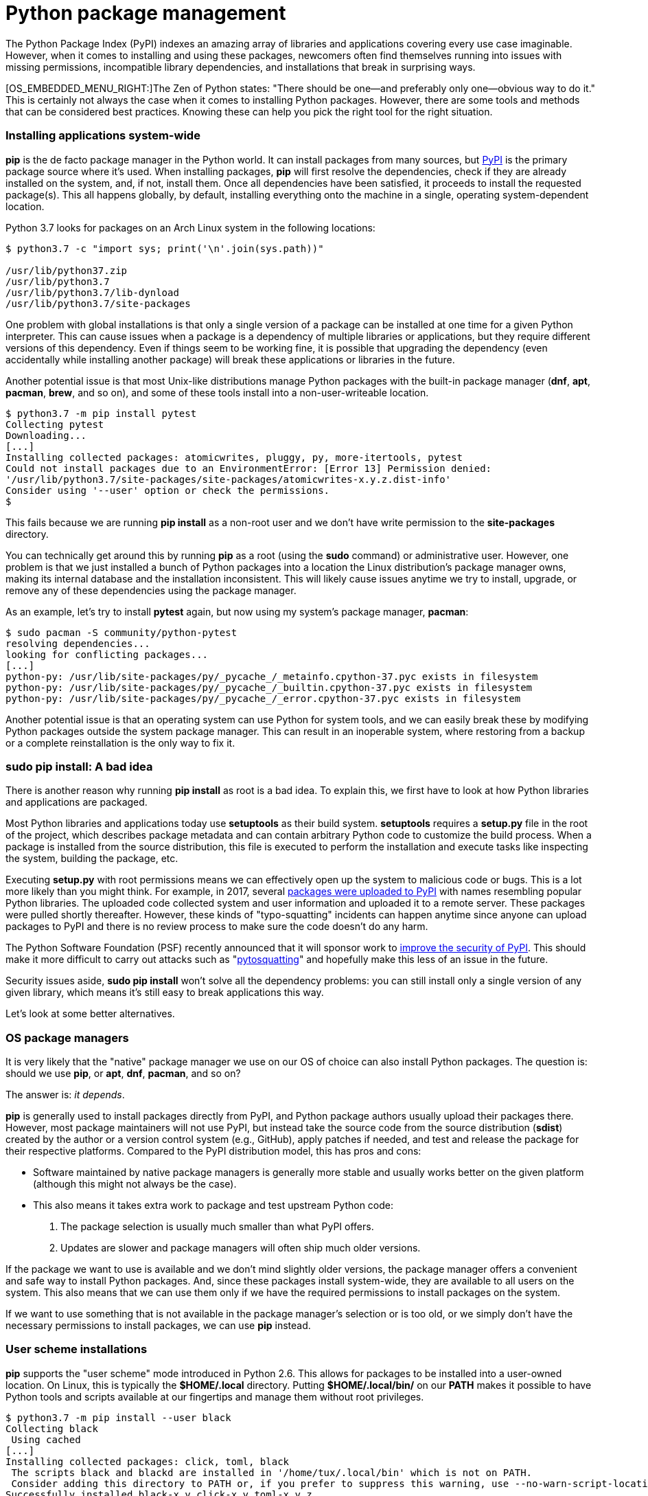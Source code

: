 = Python package management

:Author: László Kiss Kollár
:License: CC BY-SA

The Python Package Index (PyPI) indexes an amazing array of libraries
and applications covering every use case imaginable. However, when it
comes to installing and using these packages, newcomers often find
themselves running into issues with missing permissions, incompatible
library dependencies, and installations that break in surprising ways.

[OS_EMBEDDED_MENU_RIGHT:]The Zen of Python states: "There should be
one—and preferably only one—obvious way to do it." This is certainly not
always the case when it comes to installing Python packages. However,
there are some tools and methods that can be considered best practices.
Knowing these can help you pick the right tool for the right situation.

[[installing-applications-system-wide]]
Installing applications system-wide
~~~~~~~~~~~~~~~~~~~~~~~~~~~~~~~~~~~

*pip* is the de facto package manager in the Python world. It can
install packages from many sources, but https://pypi.org[PyPI] is the
primary package source where it's used. When installing packages, *pip*
will first resolve the dependencies, check if they are already installed
on the system, and, if not, install them. Once all dependencies have
been satisfied, it proceeds to install the requested package(s). This
all happens globally, by default, installing everything onto the machine
in a single, operating system-dependent location.

Python 3.7 looks for packages on an Arch Linux system in the following
locations:

....
$ python3.7 -c "import sys; print('\n'.join(sys.path))"

/usr/lib/python37.zip
/usr/lib/python3.7
/usr/lib/python3.7/lib-dynload
/usr/lib/python3.7/site-packages
....

One problem with global installations is that only a single version of a
package can be installed at one time for a given Python interpreter.
This can cause issues when a package is a dependency of multiple
libraries or applications, but they require different versions of this
dependency. Even if things seem to be working fine, it is possible that
upgrading the dependency (even accidentally while installing another
package) will break these applications or libraries in the future.

Another potential issue is that most Unix-like distributions manage
Python packages with the built-in package manager (**dnf**, **apt**,
**pacman**, **brew**, and so on), and some of these tools install into a
non-user-writeable location.

....
$ python3.7 -m pip install pytest
Collecting pytest
Downloading...
[...]
Installing collected packages: atomicwrites, pluggy, py, more-itertools, pytest
Could not install packages due to an EnvironmentError: [Error 13] Permission denied:
'/usr/lib/python3.7/site-packages/site-packages/atomicwrites-x.y.z.dist-info'
Consider using '--user' option or check the permissions.
$
....

This fails because we are running *pip install* as a non-root user and
we don't have write permission to the *site-packages* directory.

You can technically get around this by running *pip* as a root (using
the *sudo* command) or administrative user. However, one problem is that
we just installed a bunch of Python packages into a location the Linux
distribution's package manager owns, making its internal database and
the installation inconsistent. This will likely cause issues anytime we
try to install, upgrade, or remove any of these dependencies using the
package manager.

As an example, let's try to install *pytest* again, but now using my
system's package manager, **pacman**:

....
$ sudo pacman -S community/python-pytest
resolving dependencies...
looking for conflicting packages...
[...]
python-py: /usr/lib/site-packages/py/_pycache_/_metainfo.cpython-37.pyc exists in filesystem
python-py: /usr/lib/site-packages/py/_pycache_/_builtin.cpython-37.pyc exists in filesystem
python-py: /usr/lib/site-packages/py/_pycache_/_error.cpython-37.pyc exists in filesystem
....

Another potential issue is that an operating system can use Python for
system tools, and we can easily break these by modifying Python packages
outside the system package manager. This can result in an inoperable
system, where restoring from a backup or a complete reinstallation is
the only way to fix it.

[[sudo-pip-install-a-bad-idea]]
sudo pip install: A bad idea
~~~~~~~~~~~~~~~~~~~~~~~~~~~~

There is another reason why running *pip install* as root is a bad idea.
To explain this, we first have to look at how Python libraries and
applications are packaged.

Most Python libraries and applications today use *setuptools* as their
build system. *setuptools* requires a *setup.py* file in the root of the
project, which describes package metadata and can contain arbitrary
Python code to customize the build process. When a package is installed
from the source distribution, this file is executed to perform the
installation and execute tasks like inspecting the system, building the
package, etc.

Executing *setup.py* with root permissions means we can effectively open
up the system to malicious code or bugs. This is a lot more likely than
you might think. For example, in 2017, several
https://github.com/pypa/warehouse/issues/3948[packages were uploaded to
PyPI] with names resembling popular Python libraries. The uploaded code
collected system and user information and uploaded it to a remote
server. These packages were pulled shortly thereafter. However, these
kinds of "typo-squatting" incidents can happen anytime since anyone can
upload packages to PyPI and there is no review process to make sure the
code doesn't do any harm.

The Python Software Foundation (PSF) recently announced that it will
sponsor work to
http://pyfound.blogspot.com/2018/12/upcoming-pypi-improvements-for-2019.html[improve
the security of PyPI]. This should make it more difficult to carry out
attacks such as "https://pytosquatting.overtag.dk/[pytosquatting]" and
hopefully make this less of an issue in the future.

Security issues aside, *sudo pip install* won't solve all the dependency
problems: you can still install only a single version of any given
library, which means it's still easy to break applications this way.

Let's look at some better alternatives.

[[os-package-managers]]
OS package managers
~~~~~~~~~~~~~~~~~~~

It is very likely that the "native" package manager we use on our OS of
choice can also install Python packages. The question is: should we use
**pip**, or **apt**, **dnf**, **pacman**, and so on?

The answer is: __it depends__.

*pip* is generally used to install packages directly from PyPI, and
Python package authors usually upload their packages there. However,
most package maintainers will not use PyPI, but instead take the source
code from the source distribution (**sdist**) created by the author or a
version control system (e.g., GitHub), apply patches if needed, and test
and release the package for their respective platforms. Compared to the
PyPI distribution model, this has pros and cons:

* Software maintained by native package managers is generally more
stable and usually works better on the given platform (although this
might not always be the case).
* This also means it takes extra work to package and test upstream
Python code:
1.  The package selection is usually much smaller than what PyPI offers.
2.  Updates are slower and package managers will often ship much older
versions.

If the package we want to use is available and we don't mind slightly
older versions, the package manager offers a convenient and safe way to
install Python packages. And, since these packages install system-wide,
they are available to all users on the system. This also means that we
can use them only if we have the required permissions to install
packages on the system.

If we want to use something that is not available in the package
manager's selection or is too old, or we simply don't have the necessary
permissions to install packages, we can use *pip* instead.

[[user-scheme-installations]]
User scheme installations
~~~~~~~~~~~~~~~~~~~~~~~~~

*pip* supports the "user scheme" mode introduced in Python 2.6. This
allows for packages to be installed into a user-owned location. On
Linux, this is typically the **$HOME/.local** directory.
Putting *$HOME/.local/bin/* on our *PATH* makes it possible to have Python tools and scripts available
at our fingertips and manage them without root privileges.

....
$ python3.7 -m pip install --user black
Collecting black
 Using cached
[...]
Installing collected packages: click, toml, black
 The scripts black and blackd are installed in '/home/tux/.local/bin' which is not on PATH.
 Consider adding this directory to PATH or, if you prefer to suppress this warning, use --no-warn-script-location.
Successfully installed black-x.y click-x.y toml-x.y.z
$
....

However, this solution does not solve the issue if and when we need
different versions of the same package.

[[enter-virtual-environments]]
Enter virtual environments
~~~~~~~~~~~~~~~~~~~~~~~~~~

Virtual environments offer isolated Python package installations that
can coexist independently on the same system. This offers the same
benefits as user scheme installations, but it also allows the creation
of self-contained Python installations where an application does not
share dependencies with any other application. *Virtualenv* creates a
directory that holds a self-contained Python installation, including the
Python binary and essential tools for package management:
**setuptools**, **pip**, and **wheel**.

[[creating-virtual-environments]]
Creating virtual environments
~~~~~~~~~~~~~~~~~~~~~~~~~~~~~

*virtualenv* is a third-party package, but Python 3.3 added the *venv*
package to the standard library. As a result, we don't have to install
anything to use virtual environments in modern versions of Python. We
can simply use *python3.7 -m venv <env_name>* to create a new virtual
environment.

After creating a new virtual environment, we must activate it by
sourcing the *activate* script in the *bin* directory of the newly
created environment. The activation script creates a new subshell and
adds the *bin* directory to the *PATH* environment variable, enabling us
to run binaries and scripts from this location. This means that this
subshell will use **python**, **pip**, or any other tool installed in
this location instead of the ones installed globally on the system.

....
$ python3.7 -m venv test-env
$ . ./test-env/bin/activate
(test-env) $
....

After this, any command we execute will use the Python installation
inside the virtual environment. Let's install some packages.

....
(test-env)$ python3.7 -m pip install --user black
Collecting black
 Using cached
[...]
Installing collected packages: click, toml, black
Successfully installed black-x.y click-x.y toml-x.y.z
(test-env) $
....

We can use *black* inside the virtual environment without any manual
changes to the environment variables like *PATH* or **PYTHONPATH**.

....
(test-env) $ black --version
black, version x.y
(test-env) $ which black
/home/tux/test-env/bin/black
(test-env) $
....

When we are done with the virtual environment, we can simply deactivate
it with the *deactivate* function.

....
(test-env) $ deactivate
$ 
....

Virtual environments can also be used without the activation script.
Scripts installed in a *venv* will have their _shebang_ line rewritten
to use the Python interpreter inside the virtual environment. This way,
we can execute the script from anywhere on the system using the full
path to the script.

....
(test-env) $ head /home/tux/test-env/bin/black
#!/home/tux/test-env/bin/python3.7

# -*- coding: utf-8 -*-
import re
import sys

from black import main

if __name__ == '__main__':
    sys.argv[0] = re.sub(r'(-script\.pyw?|\.exe)?$', '', sys.argv[0])
(test-env) $ 
....

We can simply run *~/test-env/bin/black* from anywhere on the system and
it will work just fine.

It can be useful to add certain commonly used virtual environments to
the *PATH* environment variable so we can quickly and easily use the
scripts in them without typing out the full path:

....
export PATH=$PATH:~/test-env/bin
....

Now when we execute **black**, it will be picked up from the virtual
environment (unless it appears somewhere else earlier on the **PATH**).
Add this line to your shell's initialization file (e.g., **~/.bashrc**)
to have it automatically set in all new shells.

Virtual environments are very commonly used for Python development
because each project gets its own environment where all library
dependencies can be installed without interfering with the system
installation.

I recommend checking out the
https://virtualenvwrapper.readthedocs.io[virtualenvwrapper] project,
which can help simplify common **virtualenv**-based workflows.

[[what-about-conda]]
What about Conda?
~~~~~~~~~~~~~~~~~

https://conda.io/[Conda] is a package management tool that can install
packages provided by Anaconda on the
https://repo.continuum.io/[repo.continuum.io] repository. It has become
very popular, especially for data science. It offers an easy way to
create and manage environments and install packages in them. One
drawback compared to *pip* is that the package selection is much
smaller.

[[a-recipe-for-successful-package-management]]
A recipe for successful package management
~~~~~~~~~~~~~~~~~~~~~~~~~~~~~~~~~~~~~~~~~~

* Never run **sudo pip install**.
* If you want to make a package available to all users of the machine,
you have the right permissions, and the package is available, then use
your distribution's package manager (**apt**, **yum**, **pacman**,
**brew**, etc.).
* If you don't have root permissions or the OS package manager doesn't
have the package you need, use *pip install --user* and add the user
installation directory to the *PATH* environment variable.
* If you want multiple versions of the same library to coexist, to do
Python development, or just to isolate dependencies for any other
reason, use virtual environments.

